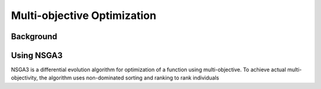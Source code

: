 Multi-objective Optimization
==============================


Background
--------------


Using NSGA3
---------------
NSGA3 is a differential evolution algorithm for optimization of a function using multi-objective. To achieve actual multi-objectivity, the algorithm uses non-dominated sorting and ranking to rank individuals